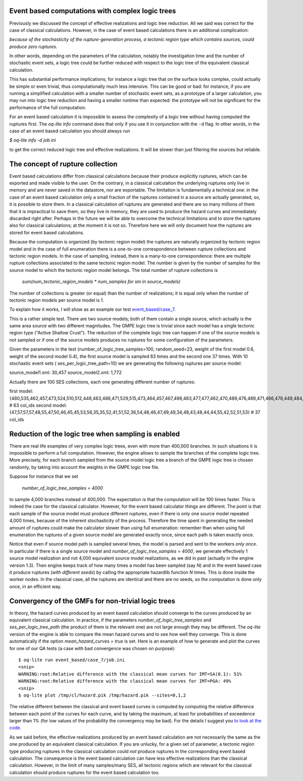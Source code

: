 Event based computations with complex logic trees
-------------------------------------------------

Previously we discussed the concept of effective realizations and
logic tree reduction. All we said was correct for the case of
classical calculations. However, in the case of event based calculations
there is an additional complication:

*because of the stochasticity of the rupture-generation process, a tectonic
region type which contains sources, could produce zero ruptures*.

In other words, depending on the parameters of the calculation, notably
the investigation time and the number of stochastic event sets, a logic
tree could be further reduced with respect to the logic tree of the
equivalent classical calculation.

This has substantial performance implications; for instance a logic
tree that on the surface looks complex, could actually be simple or
even trivial, thus computationally much less intensive. This can be
good or bad: for instance, if you are running a simplified calculation
with a smaller number of stochastic event sets, as a prototype of a
larger calculation, you may run into logic tree reduction and having
a smaller runtime than expected: the prototype will not be significant
for the performance of the full computation.

For an event based calculation it is impossible to assess the
complexity of a logic tree without having computed the ruptures first.
The `oq-lite info` command does that only if you use it in conjunction
with the ``-d`` flag. In other words, in the case of an event based
calculation you should always run

`$ oq-lite info -d job.ini`

to get the correct reduced logic tree and effective realizations.
It will be slower than just filtering the sources but reliable.


The concept of rupture collection
-----------------------------------------------------------

Event based calculations differ from classical calculations because
their produce explicitly ruptures, which can be exported and
made visible to the user. On the contrary, in a classical calculation
the underlying ruptures only live in memory and are never saved in
the datastore, nor are exportable. The limitation is fundamentally
a technical one: in the case of an event based calculation only
a small fraction of the ruptures contained in a source are actually
generated, so, it is possible to store them. In a classical calculation
*all* ruptures are generated and there are so many millions of them
that it is impractical to save them, so they live in memory, they
are used to produce the hazard curves and immediately discarded
right after. Perhaps in the future we will be able to overcome the
technical limitations and to store the ruptures also for classical
calculations; at the moment it is not so. Therefore here we will
only document how the ruptures are stored for event based calculations.

Because the computation is organized (by tectonic region model)
the ruptures are naturally organized by tectonic region model
and in the case of full enumeration there is a one-to-one
correspondence between rupture collections and tectonic region
models. In the case of sampling, instead, there is a many-to-one
correspondence: there are multiple rupture collections associated
to the same tectonic region model. The number is given by the
number of samples for the source model to which the tectonic region
model belongs. The total number of rupture collections is

 `sum(num_tectonic_region_models * num_samples for sm in source_models)`

The number of collections is greater (or equal) than the number of
realizations; it is equal only when the number of tectonic region
models per source model is 1.

To explain how it works, I will show as an example our test
`event_based/case_7`_.

This is a rather simple test. There are two source models; both
of them contain a single source, which actually is the same area source with
two different magnitudes. The GMPE logic tree is trivial since
each model has a single tectonic region type ("Active Shallow Crust").
The reduction of the complete logic tree can happen if one
of the source models is not sampled or if one of the source models
produces no ruptures for some configuration of the parameters.

Given the parameters in the test (number_of_logic_tree_samples=100,
random_seed=23, weight of the first model 0.6, weight of the second
model 0.4), the first source model is sampled 63 times and the second
one 37 times. With 10 stochastic event sets (
ses_per_logic_tree_path=10) we are generating the following ruptures
per source model:

source_model1.xml: 30,457
source_model2.xml: 1,772

Actually there are 100 SES collections, each one generating different
number of ruptures:

first model: {480,535,462,457,473,524,510,512,448,463,486,471,529,515,473,464,457,467,498,483,477,477,462,470,489,476,489,471,466,478,449,484,531,471,483,493,506,461,465,477,481,509,483,491,470,488,451,480,461,470,524,501,504,471,501,495,461,490,498,449,484,497,516} # 63 col_ids
second model: {47,57,57,57,48,55,47,50,46,45,45,53,56,35,35,52,41,51,52,36,54,48,46,47,49,49,34,48,43,48,44,44,55,42,52,51,53}  # 37 col_ids



.. _event_based/case_7: https://github.com/gem/oq-risklib/tree/master/openquake/qa_tests_data/event_based/case_7

Reduction of the logic tree when sampling is enabled
----------------------------------------------------

There are real life examples of very complex logic trees, even with
more than 400,000 branches. In such situations it is impossible to perform
a full computation. However, the engine allows to
sample the branches of the complete logic tree. More precisely,
for each branch sampled from the source model logic
tree a branch of the GMPE logic tree is chosen randomly,
by taking into account the weights in the GMPE logic tree file.

Suppose for instance that we set

  `number_of_logic_tree_samples = 4000`

to sample 4,000 branches instead of 400,000. The expectation is that
the computation will be 100 times faster. This is indeed the case for
the classical calculator. However, for the event based calculator
things are different. The point is that each sample of the source
model must produce different ruptures, even if there is only one
source model repeated 4,000 times, because of the inherent
stochasticity of the process. Therefore the time spent in generating
the needed amount of ruptures could make the calculator slower than
using full enumeration: remember than when using full enumeration the
ruptures of a given source model are generated exactly once, since
each path is taken exactly once.

Notice that even if source model path is sampled several times, the
model is parsed and sent to the workers *only once*. In particular if
there is a single source model and `number_of_logic_tree_samples =
4000`, we generate effectively 1 source model realization and not
4,000 equivalent source model realizations, as we did in past
(actually in the engine version 1.3).  Then engine keeps track of how
many times a model has been sampled (say `N`) and in the event based
case it produce ruptures (*with different seeds*) by calling the
appropriate hazardlib function `N` times. This is done inside the
worker nodes. In the classical case, all the ruptures are identical
and there are no seeds, so the computation is done only once, in an
efficient way.


Convergency of the GMFs for non-trivial logic trees
---------------------------------------------------------------------------

In theory, the hazard curves produced by an event based calculation
should converge to the curves produced by an equivalent classical
calculation. In practice, if the parameters
`number_of_logic_tree_samples` and `ses_per_logic_tree_path` (the
product of them is the relevant one) are not large enough they may be
different. The `oq-lite` version of the engine is able to compare
the mean hazard curves and to see how well they converge. This is
done automatically if the option `mean_hazard_curves = true` is set.
Here is an example of how to generate and plot the curves for one
of our QA tests (a case with bad convergence was chosen on purpose)::

 $ oq-lite run event_based/case_7/job.ini
 <snip>
 WARNING:root:Relative difference with the classical mean curves for IMT=SA(0.1): 51%
 WARNING:root:Relative difference with the classical mean curves for IMT=PGA: 49%
 <snip>
 $ oq-lite plot /tmp/cl/hazard.pik /tmp/hazard.pik --sites=0,1,2

.. image:: ebcl-convergency.png

The relative different between the classical and event based curves is
computed by computing the relative difference between each point of
the curves for each curve, and by taking the maximum, at least
for probabilities of exceedence larger than 1% (for low values of
the probability the convergency may be bad). For the details I
suggest you `to look at the code`_.

.. _to look at the code: ../openquake/commonlib/util.py

As we said before, the effective realizations produced by an
event based calculation are not necessarily the same as the one
produced by an equivalent classical calculation. If you are unlucky,
for a given set of parameter, a tectonic region type producing
ruptures in the classical calculation could *not* produce ruptures in the
corresponding event based calculation.  The consequence is the event
based calculation can have less effective realizations than the
classical calculation. However, in the limit of many samples/many SES,
all tectonic regions which are relevant for the classical calculation
should produce ruptures for the event based calculation too.
